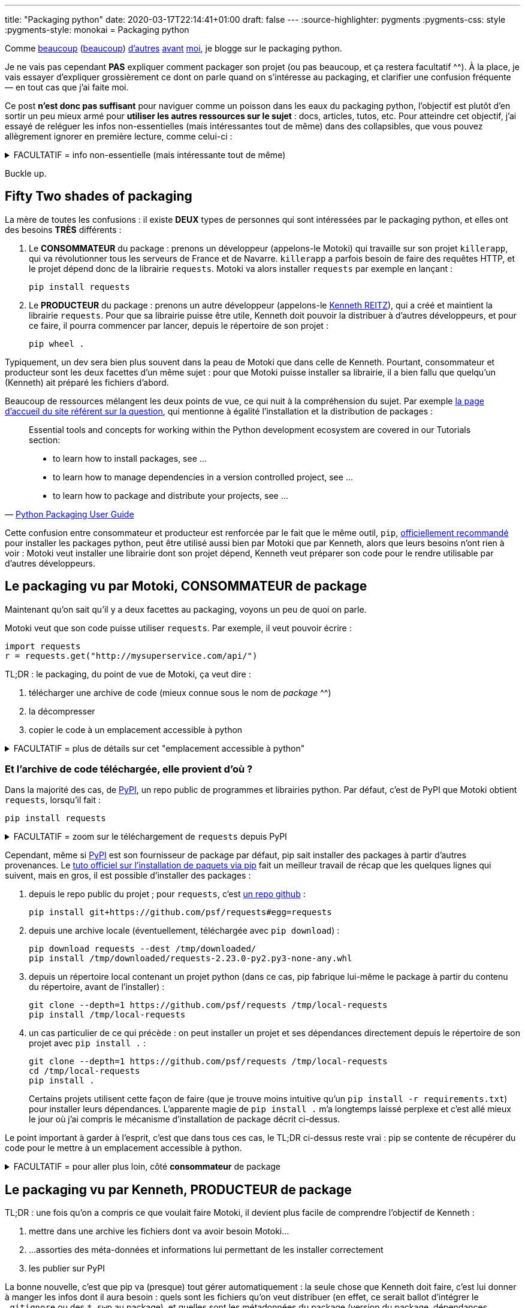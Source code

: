 ---
title: "Packaging python"
date: 2020-03-17T22:14:41+01:00
draft: false
---
:source-highlighter: pygments
:pygments-css: style
:pygments-style: monokai
= Packaging python


Comme https://hynek.me/articles/sharing-your-labor-of-love-pypi-quick-and-dirty/[beaucoup] (https://www.stella.coop/blog/00003-l-enfer-des-paquets-python-le-sac-de-noeuds.html[beaucoup]) http://sametmax.com/creer-un-setup-py-et-mettre-sa-bibliotheque-python-en-ligne-sur-pypi/[d'autres] https://philpep.org/blog/etat-de-l-art-du-packaging-python[avant] https://www.bernat.tech/pep-517-and-python-packaging/[moi], je blogge sur le packaging python.

Je ne vais pas cependant *PAS* expliquer comment packager son projet (ou pas beaucoup, et ça restera facultatif ^^). À la place, je vais essayer d'expliquer grossièrement ce dont on parle quand on s'intéresse au packaging, et clarifier une confusion fréquente — en tout cas que j'ai faite moi.

Ce post *n'est donc pas suffisant* pour naviguer comme un poisson dans les eaux du packaging python, l'objectif est plutôt d'en sortir un peu mieux armé pour *utiliser les autres ressources sur le sujet* : docs, articles, tutos, etc. Pour atteindre cet objectif, j'ai essayé de reléguer les infos non-essentielles (mais intéressantes tout de même) dans des collapsibles, que vous pouvez allègrement ignorer en première lecture, comme celui-ci :

+++ <details><summary> +++
FACULTATIF = info non-essentielle (mais intéressante tout de même)
+++ </summary><div> +++

Nan, mais là, c'était juste pour illustrer : passez votre chemin, y'a rien à voir ^^'

+++ </div></details> +++

Buckle up.

== [.line-through]#Fifty# Two shades of packaging

La mère de toutes les confusions : il existe *DEUX* types de personnes qui sont intéressées par le packaging python, et elles ont des besoins *TRÈS* différents :

. Le *CONSOMMATEUR* du package : prenons un développeur (appelons-le Motoki) qui travaille sur son projet `killerapp`, qui va révolutionner tous les serveurs de France et de Navarre. `killerapp` a parfois besoin de faire des requêtes HTTP, et le projet dépend donc de la librairie `requests`. Motoki va alors installer `requests` par exemple en lançant :
+
[source]
----
pip install requests
----
+
. Le *PRODUCTEUR* du package : prenons un autre développeur (appelons-le https://requests.readthedocs.io/en/master/[Kenneth REITZ]), qui a créé et maintient la librairie `requests`. Pour que sa librairie puisse être utile, Kenneth doit pouvoir la distribuer à d'autres développeurs, et pour ce faire, il pourra commencer par lancer, depuis le répertoire de son projet :
+
[source]
----
pip wheel .
----

Typiquement, un dev sera bien plus souvent dans la peau de Motoki que dans celle de Kenneth. Pourtant, consommateur et producteur sont les deux facettes d'un même sujet : pour que Motoki puisse installer sa librairie, il a bien fallu que quelqu'un (Kenneth) ait préparé les fichiers d'abord.

Beaucoup de ressources mélangent les deux points de vue, ce qui nuit à la compréhension du sujet. Par exemple https://packaging.python.org/[la page d'accueil du site référent sur la question], qui mentionne à égalité l'installation et la distribution de packages :

[quote,'https://packaging.python.org/[Python Packaging User Guide]']
____
Essential tools and concepts for working within the Python development ecosystem are covered in our Tutorials section:

* to learn how to install packages, see ...
* to learn how to manage dependencies in a version controlled project, see ...
* to learn how to package and distribute your projects, see ...
____

Cette confusion entre consommateur et producteur est renforcée par le fait que le même outil, `pip`, https://packaging.python.org/tutorials/installing-packages/#use-pip-for-installing[officiellement recommandé] pour installer les packages python, peut être utilisé aussi bien par Motoki que par Kenneth, alors que leurs besoins n'ont rien à voir : Motoki veut installer une librairie dont son projet dépend, Kenneth veut préparer son code pour le rendre utilisable par d'autres développeurs.


== Le packaging vu par Motoki, CONSOMMATEUR de package

Maintenant qu'on sait qu'il y a deux facettes au packaging, voyons un peu de quoi on parle.

Motoki veut que son code puisse utiliser `requests`. Par exemple, il veut pouvoir écrire :

[source,python]
----
import requests
r = requests.get("http://mysuperservice.com/api/")
----

TL;DR : le packaging, du point de vue de Motoki, ça veut dire :

1. télécharger une archive de code (mieux connue sous le nom de _package_ ^^)
2. la décompresser
3. copier le code à un emplacement accessible à python


+++ <details><summary> +++
FACULTATIF = plus de détails sur cet "emplacement accessible à python"
+++ </summary><div> +++

La question est : où faut-il copier du code pour qu'il soit utilisable par une ligne du genre `import requests` ?

Le plus souvent, sous Linux, il s'agit du répertoire `site-packages` dans le virtualenv.

En simplifiant grossièrement, (https://docs.python.org/3/reference/import.html[plus de détails ici]), lorsque python exécute `import requests`, il va rechercher un module nommé `requests` dans https://docs.python.org/3/library/sys.html#sys.path[l'un des chemins du `sys.path`], l'exécuter, et créer un objet représentant le module (contenant notamment la fonction membre `get`, utilisée ci-dessus), accessible par la variable `requests`.

Ce qui m'intéresse ici est le `sys.path` : on facilement regarder ce qu'il y a dedans :

[source]
----
python -c 'import sys ; print("\n".join(sys.path))'
----

Le résultat est variable et dépend notamment de la plate-forme, et de si on utilise un virtualenv ou pas, mais on peut par exemple y trouver :

[source]
----
/path/to/virtualenvs/mysupervenv/local/lib/python2.7/site-packages
/path/to/virtualenvs/mysupervenv/lib/python2.7/site-packages
----

On peut vérifier que le code qu'on y met est importable par python :

[source,sh]
----
cat << EOF > /path/to/virtualenvs/mysupervenv/lib/python2.7/site-packages/salut.py

def coucou_le_monde():
    print("non, en fait rien")

EOF

python -c "import salut ; salut.coucou_le_monde()"
# affiche "non, en fait rien"
----


+++ </div></details> +++

=== Et l'archive de code téléchargée, elle provient d'où ?

Dans la majorité des cas, de https://pypi.org/[PyPI], un repo public de programmes et librairies python. Par défaut, c'est de PyPI que Motoki obtient `requests`, lorsqu'il fait :

[source]
----
pip install requests
----

+++ <details><summary> +++
FACULTATIF = zoom sur le téléchargement de `requests` depuis PyPI
+++ </summary><div> +++


Toujours en simplifiant, `pip install requests` déclenche une belle mécanique qui va regarder les versions disponibles sur https://pypi.org/simple/requests/[la page de requests sur PyPI], télécharger une archive (https://packaging.python.org/glossary/#term-wheel[le fameux wheel]) de la version la plus récente, et la décompresser dans l'un des répertoires présents dans le `sys.path`.

Si on sait ce qu'on y cherche, on peut suivre ce qui se passe dans la sortie de la commande pip :

[source,sh]
----
pip install -vvv requests


# pip interroge la page de requests sur pypi :
Collecting requests
  1 location(s) to search for versions of requests:
  * https://pypi.org/simple/requests/
  Getting page https://pypi.org/simple/requests/

# on y trouve les différentes versions de requests, sous forme de liens vers des archives :
  Analyzing links from page https://pypi.org/simple/requests/

    Found link https://files.pythonhosted.org/packages/ba/bb/dfa0141a32d773c47e4dede1a617c59a23b74dd302e449cf85413fc96bc4/requests-0.2.0.tar.gz#sha256=813202ace4d9301a3c00740c700e012fb9f3f8c73ddcfe02ab558a8df6f175fd (from https://pypi.org/simple/requests/), version: 0.2.0
    [... une tétrachiée d'autres versions ...]
    Found link https://files.pythonhosted.org/packages/f5/4f/280162d4bd4d8aad241a21aecff7a6e46891b905a4341e7ab549ebaf7915/requests-2.23.0.tar.gz#sha256=b3f43d496c6daba4493e7c431722aeb7dbc6288f52a6e04e7b6023b0247817e6 (from https://pypi.org/simple/requests/) (requires-python:>=2.7, !=3.0.*, !=3.1.*, !=3.2.*, !=3.3.*, !=3.4.*), version: 2.23.0

# comme Motoki n'a pas précisé de version particulière, c'est la plus récente qui est utilisée :
  Using version 2.23.0 (newest of versions: 0.2.0, [... une tétrachiée d'autres versions ...] , 2.22.0, 2.23.0)

# pip télécharge l'archive adéquate, et la décompresse :
  Created temporary directory: /tmp/pip-unpack-AoA2ag
  Downloading https://files.pythonhosted.org/packages/1a/70/1935c770cb3be6e3a8b78ced23d7e0f3b187f5cbfab4749523ed65d7c9b1/requests-2.23.0-py2.py3-none-any.whl (58kB)

# pip va aussi adresser les 4 dépendances de requests : urllib3, certifi, chardet, et idna.
# les dépendances vers urllib3 et certifi sont déjà résolues pour notre venv :

Requirement already satisfied: urllib3!=1.25.0,!=1.25.1,<1.26,>=1.21.1 in /media/truecrypt1/virtualenvs/mysupervenv/lib/python2.7/site-packages (from requests) (1.21.1)
Requirement already satisfied: certifi>=2017.4.17 in /media/truecrypt1/virtualenvs/mysupervenv/lib/python2.7/site-packages (from requests) (2017.4.17)

# pour les dépendances vers chardet et idna, la MÊME mécanique que pour requests se met en place :

Collecting chardet<4,>=3.0.2 (from requests)
  1 location(s) to search for versions of chardet:
  * https://pypi.org/simple/chardet/
  [ ... mêmes actions que ce qui a permis d'installer requests, mais pour chardet, puis idna... ]

# Au final, pip a installé requests, ainsi que deux de ses dépendances : chardet et idna :
Installing collected packages: chardet, idna, requests
Successfully installed chardet-3.0.4 idna-2.9 requests-2.23.0
Cleaning up...

----

+++ </div></details> +++

Cependant, même si https://pypi.org/[PyPI] est son fournisseur de package par défaut, pip sait installer des packages à partir d'autres provenances. Le https://packaging.python.org/tutorials/installing-packages/[tuto officiel sur l'installation de paquets via pip] fait un meilleur travail de récap que les quelques lignes qui suivent, mais en gros, il est possible d'installer des packages :

1. depuis le repo public du projet ; pour `requests`, c'est https://github.com/psf/requests[un repo github] :
+
[source]
----
pip install git+https://github.com/psf/requests#egg=requests
----
+
2. depuis une archive locale (éventuellement, téléchargée avec `pip download`) :
+
[source]
----
pip download requests --dest /tmp/downloaded/
pip install /tmp/downloaded/requests-2.23.0-py2.py3-none-any.whl
----
+
3. depuis un répertoire local contenant un projet python (dans ce cas, pip fabrique lui-même le package à partir du contenu du répertoire, avant de l'installer) :
+
[source]
----
git clone --depth=1 https://github.com/psf/requests /tmp/local-requests
pip install /tmp/local-requests
----
+
4. un cas particulier de ce qui précède : on peut installer un projet et ses dépendances directement depuis le répertoire de son projet avec `pip install .` :
+
[source]
----
git clone --depth=1 https://github.com/psf/requests /tmp/local-requests
cd /tmp/local-requests
pip install .
----
+
Certains projets utilisent cette façon de faire (que je trouve moins intuitive qu'un `pip install -r requirements.txt`) pour installer leurs dépendances. L'apparente magie de `pip install .` m'a longtemps laissé perplexe et c'est allé mieux le jour où j'ai compris le mécanisme d'installation de package décrit ci-dessus.

Le point important à garder à l'esprit, c'est que dans tous ces cas, le TL;DR ci-dessus reste vrai : pip se contente de récupérer du code pour le mettre à un emplacement accessible à python.


+++ <details><summary> +++
FACULTATIF = pour aller plus loin, côté *consommateur* de package
+++ </summary><div> +++

Pour simplifier le propos, j'ai laissé plusieurs points intéressants de côté. Ils ne sont pas indispensables pour avoir une vision d'ensemble du packaging, mais vous les croiserez forcément si vous creusez un peu le sujet :

* les https://virtualenv.pypa.io/en/latest/#[virtualenvs] et ce qu'ils apportent : l'un des sujets les plus importants, mais dont la compréhension ne présente pas de difficulté particulière
* `setuptools`, le fait d'utiliser `setup.py` pour installer des packages (`python setup.py install` ou `python setup.py develop`), et https://stackoverflow.com/questions/15724093/difference-between-python-setup-py-install-and-pip-install/15731459#15731459[pourquoi il reste préférable d'utiliser `pip`].
* https://pip.pypa.io/en/stable/user_guide/#requirements-files[le fichier `requirements.txt`]
* https://pip.pypa.io/en/stable/reference/pip_install/#caching[le caching pip]
* la gestion récursive des dépendances
* https://pypi.org/simple[l'URL par défaut] utilisée par pip pour contacter PyPI, et comment aller taper dans un pypi alternatif :
+
[source]
----
pip help install | grep "Base URL of Python Package Index"
  -i, --index-url <url>   Base URL of Python Package Index (default https://pypi.org/simple).
                          This should point to a repository compliant with PEP 503 (the simple repository API
                          or a local directory laid out in
----
+
* la https://www.python.org/dev/peps/pep-0503/[Simple Repository API] exposée par PyPI (que je trouve un peu bizarre)
* https://pip.pypa.io/en/stable/reference/pip_install/#editable-installs[l'installation en mode editable] avec `pip install -e .` ou `python setup.py develop`
* l'installation http://setuptools.readthedocs.io/en/latest/setuptools.html#declaring-extras-optional-features-with-their-own-dependencies[d'extra], et ce que signifie la syntaxe avec crochets : `pip install -e .[mysuperextra]`
* la différence *à l'installation d'un package* entre https://packaging.python.org/glossary/#term-source-distribution-or-sdist[une source-distribution] et une https://packaging.python.org/glossary/#term-built-distribution[une built-distribution] (notamment si le package a https://docs.python.org/3/extending/extending.html[des extensions C], comme par exemple https://pypi.org/project/ujson/[ujson])
* les alternatives à pip, notamment https://pipenv.pypa.io/en/latest/[pipenv] (https://packaging.python.org/tutorials/managing-dependencies/[officiellement recommandé]), et https://python-poetry.org/[poetry], vus comme le futur™

+++ </div></details> +++

== Le packaging vu par Kenneth, PRODUCTEUR de package

TL;DR : une fois qu'on a compris ce que voulait faire Motoki, il devient plus facile de comprendre l'objectif de Kenneth :

1. mettre dans une archive les fichiers dont va avoir besoin Motoki...
2. ...assorties des méta-données et informations lui permettant de les installer correctement
3. les publier sur PyPI

La bonne nouvelle, c'est que pip va (presque) tout gérer automatiquement : la seule chose que Kenneth doit faire, c'est lui donner à manger les infos dont il aura besoin : quels sont les fichiers qu'on veut distribuer (en effet, ce serait ballot d'intégrer le `.gitignore` ou des `*.swp` au package), et quelles sont les métadonnées du package (version du package, dépendances, version de python supportée, mais également auteur, license, etc.).

La façon canonique de passer ces infos à pip, et de les mettre dans https://packaging.python.org/glossary/#term-setup-py[un fichier `setup.py`] à la racine du projet. Plus précisément, ce fichier `setup.py` https://github.com/psf/requests/blob/c46f55bd48dabc02f033d252f8c64e2011f37361/setup.py#L69[appelle la fonction `setuptools.setup`], en lui passant en argument les infos nécessaires pour builder le package. C'est un peu déroutant au début d'appeler une fonction pour définir des métadonnées, mais on s'y fait.

=== Concrètement ça ressemble à quoi ?

Je garde le code de `requests` comme fil rouge, voici https://github.com/psf/requests/blob/c46f55bd48dabc02f033d252f8c64e2011f37361/setup.py[son setup.py à l'heure où j'écris ces lignes]. Quand je dis que Kenneth doit donner à manger à pip les infos nécesaires, ça ressemble à ça :

* https://github.com/psf/requests/blob/c46f55bd48dabc02f033d252f8c64e2011f37361/setup.py#L78[l'argument `packages`] indique à pip quels sont les fichiers du repo qui doivent être packagés :
+
[source,python]
----
packages = ['requests']  # ligne 42 : variable intermédiaire
# ...
packages=packages,  # ligne 78 : pip doit packager un seul répertoire : requests
----
+
* https://github.com/psf/requests/blob/c46f55bd48dabc02f033d252f8c64e2011f37361/setup.py#L44[l'argument `install_requires`] indique quelles sont les dépendances de requests :
+
[source,python]
----
requires = [  # ligne 44 : variable intermédiaire
    'chardet>=3.0.2,<4',
    'idna>=2.5,<3',
    'urllib3>=1.21.1,<1.26,!=1.25.0,!=1.25.1',
    'certifi>=2017.4.17'
]
# ...
install_requires=requires,  # ligne 83 : requests nécessite chardet+idna+urllib3+certifi
----
+
* https://github.com/psf/requests/blob/c46f55bd48dabc02f033d252f8c64e2011f37361/setup.py#L82[l'argument `python_requires`] indique les versions de python supportées :
+
[source,python]
----
python_requires=">=2.7, !=3.0.*, !=3.1.*, !=3.2.*, !=3.3.*, !=3.4.*",
----
+
* les métadonnées du package (nom, version, auteur, license, etc.) sont définies dans link:https://github.com/psf/requests/blob/b7c6aba848b10933f327fcce41970c29dc59051b/requests/__version__.py[un fichier annexe] et https://github.com/psf/requests/blob/c46f55bd48dabc02f033d252f8c64e2011f37361/setup.py#L70[utilisées par setup.py] :
+
[source,python]
----
__title__ = 'requests'
__description__ = 'Python HTTP for Humans.'
__url__ = 'https://requests.readthedocs.io'
__version__ = '2.23.0'
__author__ = 'Kenneth Reitz'
# [...]
----

Allez, je vais me la jouer "site du zéro", et proposer un TP. C'est vraiment pas indispensable pour avoir compris cette partie, mais http://www.1001-citations.com/citation-31397/[j'entends -> j'oublie ; je vois -> je retiens ; toussa toussa] : faire les choses moi-même m'aide à les comprendre, je pars du principe que ça va être pareil pour vous.

+++ <details><summary> +++
FACULTATIF : installe `requests` via un package que tu as buildé toi-même avec amour <3
+++ </summary><div> +++

À noter que c'est même pas obligé de prendre un vrai projet comme `requests` pour ça : c'est également très intéressant de packager un repo quasi-vide, et de trouver quelles sont les conditions minimales pour que pip accepte d'en faire un package.


1. builder un package à partir du repo requests
+
[source,bash]
----
mkdir /tmp/monsupertp/ && cd /tmp/monsupertp/
git clone --depth=1 https://github.com/psf/requests local-requests
cd local-requests

# la ligne suivante builde la wheel :
pip wheel --wheel-dir=/tmp/monsupertp/wheel-dir .
----
+
2. trifouiller et regarder ce qu'il y a dans la wheel buildée :
+
[source,bash]
----
cd /tmp/monsupertp/
# la wheel n'est qu'une archive zip des fichiers packagés + des métadonnées :
file wheel-dir/requests-2.23.0-py2.py3-none-any.whl
# wheel-dir/requests-2.23.0-py2.py3-none-any.whl: Zip archive data, at least v2.0 to extract

unzip wheel-dir/requests-2.23.0-py2.py3-none-any.whl -d /tmp/monsupertp/unzipped-wheel
ls /tmp/monsupertp/unzipped-wheel/
# requests  requests-2.23.0.dist-info

# les fichiers packagés sont bien ceux du repo :
find unzipped-wheel/requests -type f -print0|xargs -0 md5sum|cut -d" " -f1|md5sum
# 943bfbe6cf829cec797d84e09862f826  -
find local-requests/requests -type f -print0|xargs -0 md5sum|cut -d" " -f1|md5sum
# 943bfbe6cf829cec797d84e09862f826  -

# les métadonnées sont bien celles qui étaient précisées dans l'appel à setuptools.setup() :
cd unzipped-wheel/requests-2.23.0.dist-info/

grep "Python HTTP for Humans" METADATA
# Summary: Python HTTP for Humans.

grep "Programming Language :: Python" METADATA | grep "\."
# Classifier: Programming Language :: Python :: 2.7
# Classifier: Programming Language :: Python :: 3.5
# Classifier: Programming Language :: Python :: 3.6
# Classifier: Programming Language :: Python :: 3.7
# Classifier: Programming Language :: Python :: 3.8

grep Requires-Dist METADATA | grep -v extra
# Requires-Dist: certifi (>=2017.4.17)
# Requires-Dist: chardet (>=3.0.2,<4)
# Requires-Dist: idna (>=2.5,<3)
# Requires-Dist: urllib3 (!=1.25.1,>=1.21.1,!=1.25.0,<1.26)
----
+
3. vérifier qu'on peut utiliser la wheel pour installer `requests`
+
[source,bash]
----
# (commande à lancer dans un virtualenv vierge)
# note : pip se débrouille pour installer les dépendances de requests
pip install /tmp/monsupertp/wheel-dir/requests-2.23.0-py2.py3-none-any.whl
----
+
4. Profit !

+++ </div></details> +++


Pour résumer, côté PRODUCTEUR, on veut "juste" remplir un `setup.py` correct pour que pip puisse bosser, et transformer un repo de code (parfois appelé `source-tree`) en un package.

+++ <details><summary> +++
FACULTATIF = pour aller plus loin, côté *producteur* de package
+++ </summary><div> +++

Pour simplifier le propos, j'ai laissé plusieurs points intéressants de côté. Ils ne sont pas indispensables pour avoir une vision d'ensemble du packaging, mais vous les croiserez forcément si vous creusez un peu le sujet :

* https://packaging.python.org/tutorials/packaging-projects/#generating-distribution-archives[l'utilisation directe de `setup.py` pour builder un package] (`python setup.py sdist/bidst/bidst_wheel`), le lien avec `pip wheel`, et l'absence de possibilité pour pip de builder des source-distribution (même si https://github.com/pypa/pip/issues/6041[une issue est ouverte sur le sujet])
* c'est pas tout de créer un package, encore faut-il l'uploader sur PyPI, ce que pip ne sait pas faire : c'est le boulot de https://pypi.org/project/twine/[twine] ou de https://flit.readthedocs.io/en/latest/[flit]
* la différence *à la création d'un package* entre https://packaging.python.org/glossary/#term-source-distribution-or-sdist[une source-distribution] et une https://packaging.python.org/glossary/#term-built-distribution[une built-distribution] (notamment si le package a https://docs.python.org/3/extending/extending.html[des extensions C], comme par exemple https://pypi.org/project/ujson/[ujson])
* l'utilisation de https://setuptools.readthedocs.io/en/latest/setuptools.html#configuring-setup-using-setup-cfg-files[setup.cfg] pour avoir un appel à `setuptools.setup(...)` minimaliste
* le subtil art de préciser les fichiers qui feront partie du package : https://setuptools.readthedocs.io/en/latest/setuptools.html#using-find-packages[find_packages], https://setuptools.readthedocs.io/en/latest/setuptools.html#including-data-files[MANIFEST.in + include_package_data], etc.
* le non-moins subtil art de préciser les dépendances de son package, et https://packaging.python.org/tutorials/managing-dependencies/[l'apport de pipenv] (ou poetry) sur le sujet
* les https://packaging.python.org/guides/distributing-packages-using-setuptools/#universal-wheels[wheels universelles] ou pure-python
* les alternatives à setuptools, https://pip.pypa.io/en/stable/reference/pip/#build-system-interface[via pyproject.toml], pourtant http://sametmax.com/vive-setup-cfg-et-mort-a-pyproject-toml/[controversé]
* le fait que `wheel` (qui fournit `bdist_wheel`), `setuptools`, et `twine` soient des packages tierces
* la https://docs.python.org/3/distutils/extending.html#integrating-new-commands[customisation de l'étape de build] de son package
* les alternatives aux https://packaging.python.org/glossary/#term-wheel[wheels] comme format de built-distributions, et notamment https://packaging.python.org/glossary/#term-egg[les eggs], même s'ils sont https://packaging.python.org/discussions/wheel-vs-egg/[moins intéressants que les wheels], et https://stackoverflow.com/questions/6292652/what-is-the-difference-between-an-sdist-tar-gz-distribution-and-an-python-egg/6292710#6292710[considérés comme deprecated].

+++ </div></details> +++


== En conclusion

L'objectif de cet article était de donner une vue générale du sujet (ce qui se passe quand on installe un package, et ce qu'il faut donc faire pour en produire un) avec comme espoir qu'il soit ainsi plus facile de comprendre les articles, docs, tutos et autres ressources sur le sujet.

Si on garde cette vision avec un peu de hauteur, le packaging python, c'est pas si compliqué :

* le *consommateur de package* veut un outil (`pip`) capable de récupérer une archive code (https://packaging.python.org/glossary/#term-wheel[une wheel]), et de la décompresser à un emplacement utilisable par python (sous Linux, un répertoire `site-packages`)
* le *producteur de package* veut un outil (`pip` ou `setuptools`) capable de générer cette archive de code à partir de son repo, et le configure en indiquant dans un fichier `setup.py` le code à packager, et ses métadonnées

En dehors de la confusion entre ces deux rôles, le sujet est rendu ardu par le joyeux bordel que sont la doc et les outils. J'aurais pu commencer par là tellement c'est le bazar : l'histoire du packaging python a été longue et douloureuse, parsemée d'une ribambelle de librairies, outils et formats aujourd'hui dépréciés (en vrac, et ne visitez les liens que pour faire de l'archéologie : https://setuptools.readthedocs.io/en/latest/easy_install.html[easy_install], https://wiki.python.org/moin/Distribute[distribute], https://pypi.org/project/Distutils2/[distutils2], https://packaging.python.org/glossary/#term-egg[les eggs], ...).

Concernant la doc, ça va beaucoup mieux depuis quelques années, et il https://setuptools.readthedocs.io/en/latest/setuptools.html[n'est plus si compliqué de trouver la documentation des features, même inhabituelles]. Restez tout de même critique à la lecture des docs et autres billets de blog sur le sujet : comme il n'y en a pas tant que ça d'une part, et que le sujet évolue vite d'autre part, beaucoup d'articles sont maintenant (partiellement) dépréciés. Cette remarque est valable aussi pour le présent article : cher lecteur du futur (c'est un pléonasme, ça, non ?), je t'invite à bien vérifier la date à laquelle j'ai écrit cet article.

Concernant les outils, ça vaut c'que ça vaut, mais pour commencer, j'aurais tendance à conseiller de tout ignorer à part :

* `setuptools` = https://setuptools.readthedocs.io/en/latest/setuptools.html[package tierce permettant de packager un projet], s'appuie sur `distutils` (qui est standard, mais que vous pouvez ignorer car rarement utilisé directement)
* `pip` = outil https://packaging.python.org/tutorials/installing-packages/#use-pip-for-installing[officiellement recommandé] (et le plus utilisé) pour installer les packages python. pip utilise `setuptools` sous le capot.
* `wheel` = à la fois le https://packaging.python.org/glossary/#term-wheel[format de built-distribution] recommandé, et un https://pypi.org/project/wheel/[package tierce] permettant de les builder et fournissant une CLI pour les manipuler. Défini dans la https://www.python.org/dev/peps/pep-0427/[PEP 427].
* `twine` / `flit` = utilitaires utilisés pour publier son package sur PyPI
* `pipenv` / `poetry` = pipenv est https://pipenv.pypa.io/en/latest/[l'outil officiellement recommandé] faisant le café pour la gestion des packages, car mélangeant le métier de `virtualenv`, de `pip`, du `requirements.txt`, et du `package.json` https://docs.npmjs.com/creating-a-package-json-file[de npm]. poetry est une https://python-poetry.org/[alternative à pipenv] jouant le même rôle, souvent considérée comme mieux foutue.

Une petite dernière confusion à ne pas faire pour la route : le même terme `package` est utilisé dans le monde python pour désigner deux concepts bien distincts :

* https://packaging.python.org/glossary/#term-distribution-package[distribution package] : une archive contenant du code, des données et métadonnées. Le lecteur attentif remarquera que c'est ce dont il était question tout au long du présent article.
* https://packaging.python.org/glossary/#term-import-package[import package] : ce sont des https://docs.python.org/3/tutorial/modules.html#packages[regroupements de modules python], c'est à dire grosso-modo, des répertoires contenant des fichiers de code.

C'est le contexte qui dit de quoi on parle, n'hésitez-pas à vous référer au https://packaging.python.org/glossary/[glossaire officiel], car à défaut d'être exhaustif, il a le mérite d'être particulièrement clair et concis.

